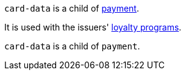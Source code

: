 // This include file requires the shortcut {listname} in the link, as this include file is used in different environments.
// The shortcut guarantees that the target of the link remains in the current environment.

``card-data`` is a child of <<{listname}_response_payment, payment>>.

It is used with the issuers' <<CreditCard_PaymentFeatures_LoyaltyPrograms, loyalty programs>>.

// tag::loyalty-prog[]

``card-data`` is a child of ``payment``.

// end::loyalty-prog[]

//-
